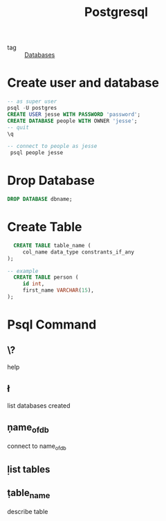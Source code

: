 :PROPERTIES:
:ID:       2871a8e7-c783-4981-93d1-2979e872bc1b
:END:
#+title: Postgresql
#+filetags: :Database:

- tag :: [[id:a8ad6f6e-ddd6-48e3-b7f5-b5fbbee5c4a7][Databases]]

* Create user and database

#+begin_src sql
  -- as super user
  psql -U postgres
  CREATE USER jesse WITH PASSWORD 'password';
  CREATE DATABASE people WITH OWNER 'jesse';
  -- quit
  \q

  -- connect to people as jesse
   psql people jesse
#+end_src

* Drop Database

#+begin_src sql
DROP DATABASE dbname;
#+end_src

* Create Table

#+begin_src sql
  CREATE TABLE table_name (
     col_name data_type constrants_if_any
);

-- example
  CREATE TABLE person (
     id int,
     first_name VARCHAR(15),
);

#+end_src

* Psql Command

** \?
   help

** \l
   list databases created

** \c name_of_db
   connect to name_of_db

** \d
   list tables

   
** \d table_name
   describe table

